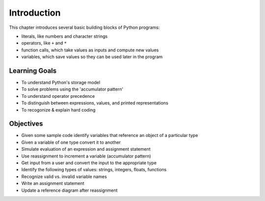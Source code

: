 ..  Copyright (C)  Brad Miller, David Ranum, Jeffrey Elkner, Peter Wentworth, Allen B. Downey, Chris
    Meyers, and Dario Mitchell.  Permission is granted to copy, distribute
    and/or modify this document under the terms of the GNU Free Documentation
    License, Version 1.3 or any later version published by the Free Software
    Foundation; with Invariant Sections being Forward, Prefaces, and
    Contributor List, no Front-Cover Texts, and no Back-Cover Texts.  A copy of
    the license is included in the section entitled "GNU Free Documentation
    License".

.. _simple_python_data:

.. qnum::
   :prefix: data-1-
   :start: 1

Introduction
============

.. index:: value, data type, string, integer, int, float, class, literal, output
    single: triple quoted string

.. _values_n_types:

.. video:: typesnconvert
    :controls:
    :thumb: ../_static/valuesNtypes.png

    http://media.interactivepython.org/thinkcsVideos/TypesNTypeConversion.mov
    http://media.interactivepython.org/thinkcsVideos/TypesNTypeConversion.webm

This chapter introduces several basic building blocks of Python programs:

- literals, like numbers and character strings
- operators, like ``+`` and ``*``
- function calls, which take values as inputs and compute new values
- variables, which save values so they can be used later in the program

Learning Goals
--------------

* To understand Python's storage model
* To solve problems using the 'accumulator pattern'
* To understand operator precedence
* To distinguish between expressions, values, and printed representations
* To recogonize & explain hard coding


Objectives
----------

* Given some sample code identify variables that reference an object of a particular type
* Given a variable of one type convert it to another
* Simulate evaluation of an expression and assignment statement
* Use reassignment to increment a variable (accumulator pattern)
* Get input from a user and convert the input to the appropriate type
* Identify the following types of values: strings, integers, floats, functions
* Recognize valid vs. invalid variable names
* Write an assignment statement
* Update a reference diagram after reassignment
